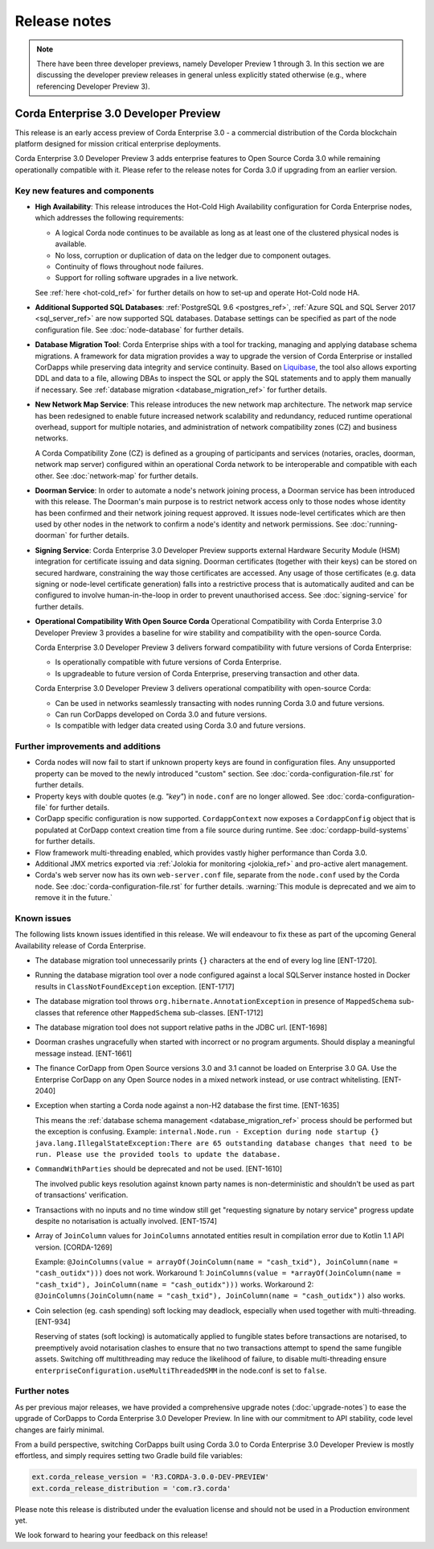 Release notes
=============

.. note::

    There have been three developer previews, namely Developer Preview 1 through 3. In this section we are discussing the developer preview releases in general unless explicitly
    stated otherwise (e.g., where referencing Developer Preview 3).

Corda Enterprise 3.0 Developer Preview
--------------------------------------
This release is an early access preview of Corda Enterprise 3.0 - a commercial distribution of the Corda blockchain platform designed for mission critical enterprise deployments.

Corda Enterprise 3.0 Developer Preview 3 adds enterprise features to Open Source Corda 3.0 while remaining operationally compatible with it. Please refer to the release notes for Corda 3.0 if upgrading from an earlier version.

Key new features and components
*******************************

* **High Availability**:
  This release introduces the Hot-Cold High Availability configuration for Corda Enterprise nodes, which addresses the following requirements:

  - A logical Corda node continues to be available as long as at least one of the clustered physical nodes is available.
  - No loss, corruption or duplication of data on the ledger due to component outages.
  - Continuity of flows throughout node failures.
  - Support for rolling software upgrades in a live network.

  See :ref:`here <hot-cold_ref>` for further details on how to set-up and operate Hot-Cold node HA.

* **Additional Supported SQL Databases**:
  :ref:`PostgreSQL 9.6 <postgres_ref>`, :ref:`Azure SQL and SQL Server 2017 <sql_server_ref>` are now supported SQL databases.
  Database settings can be specified as part of the node configuration file.
  See :doc:`node-database` for further details.

* **Database Migration Tool**:
  Corda Enterprise ships with a tool for tracking, managing and applying database schema migrations.
  A framework for data migration provides a way to upgrade the version of Corda Enterprise or installed CorDapps while preserving data integrity and service continuity.
  Based on `Liquibase <http://www.liquibase.org/>`_, the tool also allows exporting DDL and data to a file, allowing DBAs to inspect the SQL or apply the SQL statements and to apply them manually if necessary.
  See :ref:`database migration <database_migration_ref>` for further details.

* **New Network Map Service**:
  This release introduces the new network map architecture. The network map service has been redesigned to enable future increased network scalability and redundancy, reduced runtime operational overhead,
  support for multiple notaries, and administration of network compatibility zones (CZ) and business networks.

  A Corda Compatibility Zone (CZ) is defined as a grouping of participants and services (notaries, oracles,
  doorman, network map server) configured within an operational Corda network to be interoperable and compatible with
  each other.
  See :doc:`network-map` for further details.

* **Doorman Service**:
  In order to automate a node's network joining process, a Doorman service has been introduced with this release.
  The Doorman's main purpose is to restrict network access only to those nodes whose identity has been confirmed and their network joining request approved.
  It issues node-level certificates which are then used by other nodes in the network to confirm a node's identity and network permissions.
  See :doc:`running-doorman` for further details.

* **Signing Service**:
  Corda Enterprise 3.0 Developer Preview supports external Hardware Security Module (HSM) integration for certificate issuing and data signing.
  Doorman certificates (together with their keys) can be stored on secured hardware, constraining the way those certificates are accessed. Any usage of those certificates
  (e.g. data signing or node-level certificate generation) falls into a restrictive process that is automatically audited
  and can be configured to involve human-in-the-loop in order to prevent unauthorised access.
  See :doc:`signing-service` for further details.

* **Operational Compatibility With Open Source Corda**
  Operational Compatibility with Corda Enterprise 3.0 Developer Preview 3 provides a baseline for wire stability and compatibility with the open-source Corda.

  Corda Enterprise 3.0 Developer Preview 3 delivers forward compatibility with future versions of Corda Enterprise:

  - Is operationally compatible with future versions of Corda Enterprise.
  - Is upgradeable to future version of Corda Enterprise, preserving transaction and other data.

  Corda Enterprise 3.0 Developer Preview 3 delivers operational compatibility with open-source Corda:

  - Can be used in networks seamlessly transacting with nodes running Corda 3.0 and future versions.
  - Can run CorDapps developed on Corda 3.0 and future versions.
  - Is compatible with ledger data created using Corda 3.0 and future versions.


Further improvements and additions
**********************************

* Corda nodes will now fail to start if unknown property keys are found in configuration files. Any unsupported property can be moved to the newly introduced "custom" section. See :doc:`corda-configuration-file.rst` for further details.
* Property keys with double quotes (e.g. `"key"`) in ``node.conf`` are no longer allowed. See :doc:`corda-configuration-file` for further details.
* CorDapp specific configuration is now supported. ``CordappContext`` now exposes a ``CordappConfig`` object that is populated
  at CorDapp context creation time from a file source during runtime. See :doc:`cordapp-build-systems` for further details.
* Flow framework multi-threading enabled, which provides vastly higher performance than Corda 3.0.
* Additional JMX metrics exported via :ref:`Jolokia for monitoring <jolokia_ref>` and pro-active alert management.
* Corda's web server now has its own ``web-server.conf`` file, separate from the ``node.conf`` used by the Corda node. See :doc:`corda-configuration-file.rst` for further details. :warning:`This module is deprecated and we aim to remove it in the future.`

Known issues
************

The following lists known issues identified in this release. We will endeavour to fix these as part of the upcoming General Availability release of Corda Enterprise.

* The database migration tool unnecessarily prints ``{}`` characters at the end of every log line [ENT-1720].

* Running the database migration tool over a node configured against a local SQLServer instance hosted in Docker results in ``ClassNotFoundException`` exception. [ENT-1717]

* The database migration tool throws ``org.hibernate.AnnotationException`` in presence of ``MappedSchema`` sub-classes that reference other ``MappedSchema`` sub-classes. [ENT-1712]

* The database migration tool does not support relative paths in the JDBC url. [ENT-1698]

* Doorman crashes ungracefully when started with incorrect or no program arguments. Should display a meaningful message instead. [ENT-1661]

* The finance CorDapp from Open Source versions 3.0 and 3.1 cannot be loaded on Enterprise 3.0 GA. Use the Enterprise CorDapp on any Open Source nodes in a mixed network instead, or use contract whitelisting. [ENT-2040]

* Exception when starting a Corda node against a non-H2 database the first time. [ENT-1635]

  This means the :ref:`database schema management <database_migration_ref>` process should be performed but the exception is confusing.
  Example: ``internal.Node.run - Exception during node startup {} java.lang.IllegalStateException:There are 65 outstanding database changes that need to be run. Please use the provided tools to update the database.``

* ``CommandWithParties`` should be deprecated and not be used. [ENT-1610]

  The involved public keys resolution against known party names is non-deterministic and shouldn't be used as part of transactions' verification.

* Transactions with no inputs and no time window still get "requesting signature by notary service" progress update despite no notarisation is actually involved. [ENT-1574]

* Array of ``JoinColumn`` values for ``JoinColumns`` annotated entities result in compilation error due to Kotlin 1.1 API version. [CORDA-1269]

  Example: ``@JoinColumns(value = arrayOf(JoinColumn(name = "cash_txid"), JoinColumn(name = "cash_outidx")))`` does not work.
  Workaround 1: ``JoinColumns(value = *arrayOf(JoinColumn(name = "cash_txid"), JoinColumn(name = "cash_outidx")))`` works.
  Workaround 2: ``@JoinColumns(JoinColumn(name = "cash_txid"), JoinColumn(name = "cash_outidx"))`` also works.

* Coin selection (eg. cash spending) soft locking may deadlock, especially when used together with multi-threading. [ENT-934]

  Reserving of states (soft locking) is automatically applied to fungible states before transactions are notarised, to preemptively avoid notarisation clashes to ensure that no two transactions attempt to spend the same fungible assets. Switching off multithreading may reduce the likelihood of failure, to disable multi-threading ensure ``enterpriseConfiguration.useMultiThreadedSMM`` in the node.conf is set to ``false``.

Further notes
*************

As per previous major releases, we have provided a comprehensive upgrade notes (:doc:`upgrade-notes`) to ease the upgrade
of CorDapps to Corda Enterprise 3.0 Developer Preview. In line with our commitment to API stability, code level changes
are fairly minimal.

From a build perspective, switching CorDapps built using Corda 3.0 to Corda Enterprise 3.0 Developer Preview is mostly effortless,
and simply requires setting two Gradle build file variables:

.. sourcecode:: shell

  ext.corda_release_version = 'R3.CORDA-3.0.0-DEV-PREVIEW'
  ext.corda_release_distribution = 'com.r3.corda'

Please note this release is distributed under the evaluation license and should not be used in a Production environment yet.

We look forward to hearing your feedback on this release!
